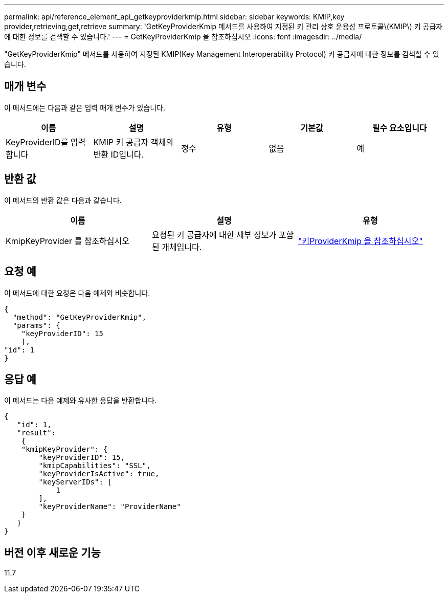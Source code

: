 ---
permalink: api/reference_element_api_getkeyproviderkmip.html 
sidebar: sidebar 
keywords: KMIP,key provider,retrieving,get,retrieve 
summary: 'GetKeyProviderKmip 메서드를 사용하여 지정된 키 관리 상호 운용성 프로토콜\(KMIP\) 키 공급자에 대한 정보를 검색할 수 있습니다.' 
---
= GetKeyProviderKmip 을 참조하십시오
:icons: font
:imagesdir: ../media/


[role="lead"]
"GetKeyProviderKmip" 메서드를 사용하여 지정된 KMIP(Key Management Interoperability Protocol) 키 공급자에 대한 정보를 검색할 수 있습니다.



== 매개 변수

이 메서드에는 다음과 같은 입력 매개 변수가 있습니다.

|===
| 이름 | 설명 | 유형 | 기본값 | 필수 요소입니다 


 a| 
KeyProviderID를 입력합니다
 a| 
KMIP 키 공급자 객체의 반환 ID입니다.
 a| 
정수
 a| 
없음
 a| 
예

|===


== 반환 값

이 메서드의 반환 값은 다음과 같습니다.

|===
| 이름 | 설명 | 유형 


 a| 
KmipKeyProvider 를 참조하십시오
 a| 
요청된 키 공급자에 대한 세부 정보가 포함된 개체입니다.
 a| 
link:reference_element_api_keyproviderkmip.md#["키ProviderKmip 을 참조하십시오"]

|===


== 요청 예

이 메서드에 대한 요청은 다음 예제와 비슷합니다.

[listing]
----
{
  "method": "GetKeyProviderKmip",
  "params": {
    "keyProviderID": 15
    },
"id": 1
}
----


== 응답 예

이 메서드는 다음 예제와 유사한 응답을 반환합니다.

[listing]
----
{
   "id": 1,
   "result":
    {
    "kmipKeyProvider": {
        "keyProviderID": 15,
        "kmipCapabilities": "SSL",
        "keyProviderIsActive": true,
        "keyServerIDs": [
            1
        ],
        "keyProviderName": "ProviderName"
    }
   }
}
----


== 버전 이후 새로운 기능

11.7
